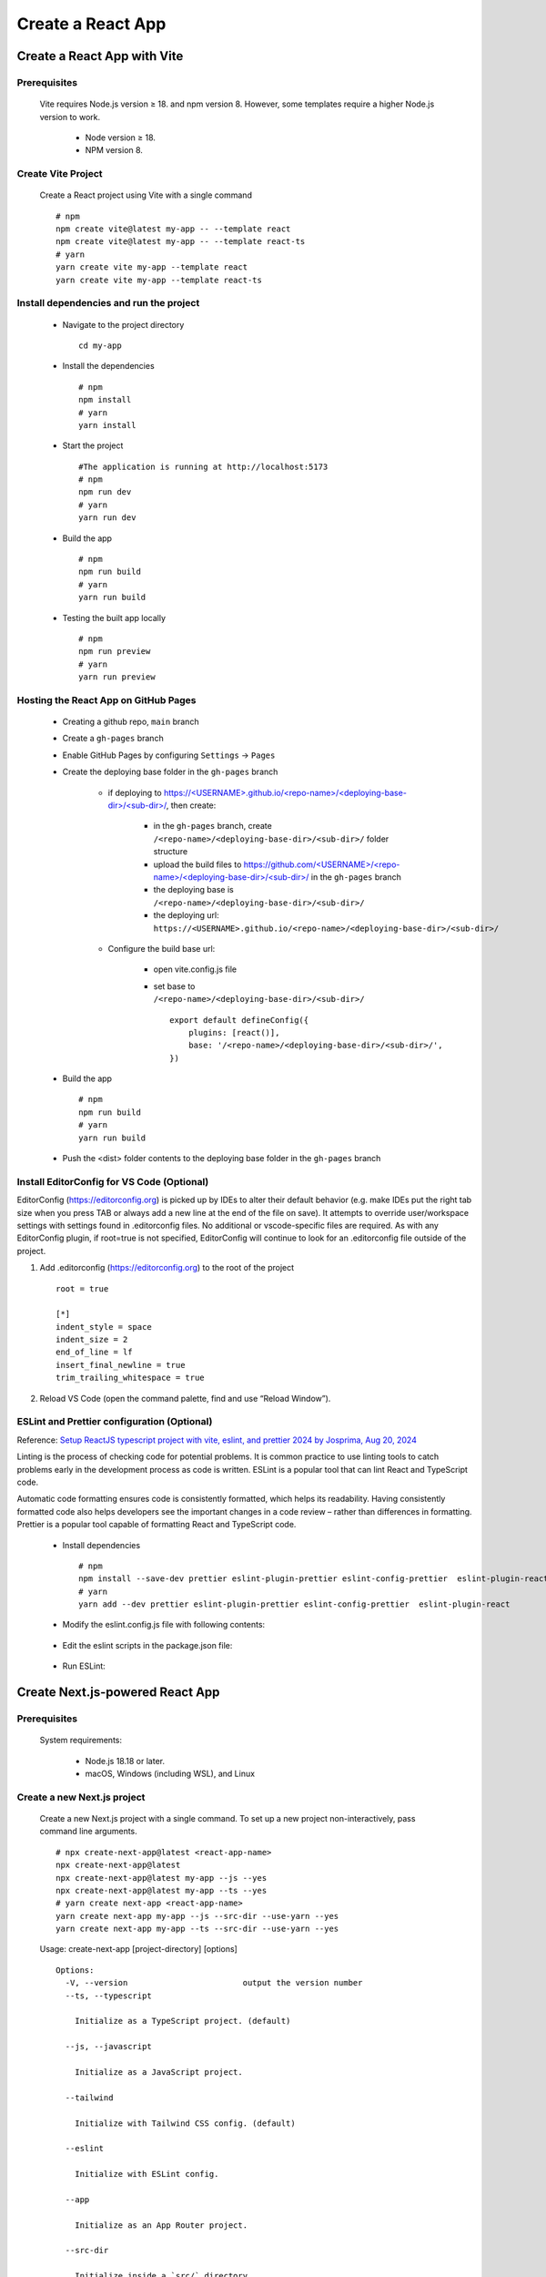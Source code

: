 .. _create-react-app:

.. rst-class:: title-center h1
   
##################################################################################################
Create a React App
##################################################################################################

**************************************************************************************************
Create a React App with Vite
**************************************************************************************************

==================================================================================================
Prerequisites
==================================================================================================
    
    Vite requires Node.js version ≥ 18. and npm version 8. However, some templates require a higher Node.js version to work.
        
        - Node version ≥ 18.
        - NPM version 8.
        

==================================================================================================
Create Vite Project
==================================================================================================
    
    Create a React project using Vite with a single command ::
        
        # npm
        npm create vite@latest my-app -- --template react
        npm create vite@latest my-app -- --template react-ts
        # yarn
        yarn create vite my-app --template react
        yarn create vite my-app --template react-ts
        

==================================================================================================
Install dependencies and run the project
==================================================================================================
    
    - Navigate to the project directory ::
        
        cd my-app
        
    - Install the dependencies ::
        
        # npm
        npm install
        # yarn 
        yarn install
        
    - Start the project ::
        
        #The application is running at http://localhost:5173
        # npm
        npm run dev
        # yarn
        yarn run dev
        
    - Build the app ::
        
        # npm
        npm run build
        # yarn
        yarn run build
        
    - Testing the built app locally ::
        
        # npm
        npm run preview
        # yarn
        yarn run preview
        

==================================================================================================
Hosting the React App on GitHub Pages
==================================================================================================
    
    - Creating a github repo, ``main`` branch
    - Create a ``gh-pages`` branch
    - Enable GitHub Pages by configuring ``Settings`` -> ``Pages``
    - Create the deploying base folder in the ``gh-pages`` branch
        
        - if deploying to `https://<USERNAME>.github.io/<repo-name>/<deploying-base-dir>/<sub-dir>/ <https://\<USERNAME\>.github.io/\<repo-name\>/\<deploying-base-dir\>/\<sub-dir\>/>`_, then create:
            
            - in the ``gh-pages`` branch, create ``/<repo-name>/<deploying-base-dir>/<sub-dir>/`` folder structure
            - upload the build files to `https://github.com/<USERNAME>/<repo-name>/<deploying-base-dir>/<sub-dir>/ <https://github.com/\<USERNAME\>/\<repo-name\>/\<deploying-base-dir\>/\<sub-dir\>/>`_ in the ``gh-pages`` branch
            - the deploying base is ``/<repo-name>/<deploying-base-dir>/<sub-dir>/``
            - the deploying url: ``https://<USERNAME>.github.io/<repo-name>/<deploying-base-dir>/<sub-dir>/``
            
        - Configure the build base url:
            
            - open vite.config.js file
            - set base to ``/<repo-name>/<deploying-base-dir>/<sub-dir>/`` ::
                
                export default defineConfig({
                    plugins: [react()],
                    base: '/<repo-name>/<deploying-base-dir>/<sub-dir>/',
                })
                
    - Build the app ::
        
        # npm
        npm run build
        # yarn
        yarn run build
        
    - Push the <dist> folder contents to the deploying base folder in the ``gh-pages`` branch
    

==================================================================================================
Install EditorConfig for VS Code (Optional)
==================================================================================================

EditorConfig (https://editorconfig.org) is picked up by IDEs to alter their default behavior (e.g. make IDEs put the right tab size when you press TAB or always add a new line at the end of the file on save). It attempts to override user/workspace settings with settings found in .editorconfig files. No additional or vscode-specific files are required. As with any EditorConfig plugin, if root=true is not specified, EditorConfig will continue to look for an .editorconfig file outside of the project.

#. Add .editorconfig (https://editorconfig.org) to the root of the project ::
    
    root = true
    
    [*]
    indent_style = space
    indent_size = 2
    end_of_line = lf
    insert_final_newline = true
    trim_trailing_whitespace = true
    
#. Reload VS Code (open the command palette, find and use “Reload Window”).

==================================================================================================
ESLint and Prettier configuration (Optional)
==================================================================================================

Reference: `Setup ReactJS typescript project with vite, eslint, and prettier 2024 by Josprima, 
Aug 20, 2024 <https://medium.com/@josprima.id/setup-reactjs-typescript-project-with-vite-eslint-and-prettier-2024-e714f7daca1a>`_ 

Linting is the process of checking code for potential problems. It is common practice to use linting tools to catch problems early in the development process as code is written. ESLint is a popular tool that can lint React and TypeScript code. 

Automatic code formatting ensures code is consistently formatted, which helps its readability. Having consistently formatted code also helps developers see the important changes in a code review – rather than differences in formatting. Prettier is a popular tool capable of formatting React and TypeScript code.

    
    - Install dependencies ::
        
        # npm
        npm install --save-dev prettier eslint-plugin-prettier eslint-config-prettier  eslint-plugin-react
        # yarn
        yarn add --dev prettier eslint-plugin-prettier eslint-config-prettier  eslint-plugin-react 
        
    - Modify the eslint.config.js file with following contents: 
        
        .. code-block:: cfg
          :caption: contents of eslint.config.js
          :linenos:
          
          import js from "@eslint/js";
          import globals from "globals";
          import reactHooks from "eslint-plugin-react-hooks";
          import reactRefresh from "eslint-plugin-react-refresh";
          import tseslint from "typescript-eslint";
          import react from "eslint-plugin-react";
          import eslintPluginPrettier from "eslint-plugin-prettier/recommended";
          
          export default tseslint
            .config(
              { ignores: ["dist"] },
              {
                //extends: [js.configs.recommended, ...tseslint.configs.recommended],
                extends: [
                  js.configs.recommended,
                  ...tseslint.configs.recommendedTypeChecked,
                ],
                files: ["**/*.{ts,tsx}"],
                languageOptions: {
                  ecmaVersion: 2020,
                  globals: globals.browser,
                  parserOptions: {
                    project: ["./tsconfig.node.json", "./tsconfig.app.json"],
                    tsconfigRootDir: import.meta.dirname,
                  },
                },
                settings: {
                  react: {
                    version: "detect",
                  },
                },
                plugins: {
                  "react-hooks": reactHooks,
                  "react-refresh": reactRefresh,
                  react: react,
                },
                rules: {
                  ...reactHooks.configs.recommended.rules,
                  "react-refresh/only-export-components": [
                    "warn",
                    { allowConstantExport: true },
                  ],
                  ...react.configs.recommended.rules,
                  ...react.configs["jsx-runtime"].rules,
                },
              },
            )
            .concat(eslintPluginPrettier);
          
    - Edit the eslint scripts in the package.json file: 
        
        .. code-block:: cfg
          :caption: contents of eslint.config.js
          :linenos:
          
          "scripts": {
            ... ,
            "lint": "eslint src --ext ts,tsx --report-unused-disable-directives --max-warnings 0",
            "lint:fix": "eslint src --ext ts,tsx --fix",
          },
          
    - Run ESLint:
        
        .. code-block:: sh
          :linenos:
          
          #npm
          npm run lint
          npm run lint:fix
          #yarn
          yarn lint
          yarn lint:fix
          
**************************************************************************************************
Create Next.js-powered React App
**************************************************************************************************

==================================================================================================
Prerequisites
==================================================================================================
    
    System requirements:
        
        - Node.js 18.18 or later.
        - macOS, Windows (including WSL), and Linux
        

==================================================================================================
Create a new Next.js project
==================================================================================================
    
    Create a new Next.js project with a single command. To set up a new project non-interactively, pass command line arguments. ::
        
        # npx create-next-app@latest <react-app-name>
        npx create-next-app@latest
        npx create-next-app@latest my-app --js --yes
        npx create-next-app@latest my-app --ts --yes
        # yarn create next-app <react-app-name>
        yarn create next-app my-app --js --src-dir --use-yarn --yes
        yarn create next-app my-app --ts --src-dir --use-yarn --yes
        
    
    Usage: create-next-app [project-directory] [options] ::
        
        Options:
          -V, --version                        output the version number
          --ts, --typescript
        
            Initialize as a TypeScript project. (default)
        
          --js, --javascript
        
            Initialize as a JavaScript project.
        
          --tailwind
        
            Initialize with Tailwind CSS config. (default)
        
          --eslint
        
            Initialize with ESLint config.
        
          --app
        
            Initialize as an App Router project.
        
          --src-dir
        
            Initialize inside a `src/` directory.
        
          --turbopack
        
            Enable Turbopack by default for development.
        
          --import-alias <alias-to-configure>
        
            Specify import alias to use (default "@/*").
        
          --empty
        
            Initialize an empty project.
        
          --use-npm
        
            Explicitly tell the CLI to bootstrap the application using npm
        
          --use-pnpm
        
            Explicitly tell the CLI to bootstrap the application using pnpm
        
          --use-yarn
        
            Explicitly tell the CLI to bootstrap the application using Yarn
        
          --use-bun
        
            Explicitly tell the CLI to bootstrap the application using Bun
        
          -e, --example [name]|[github-url]
        
            An example to bootstrap the app with. You can use an example name
            from the official Next.js repo or a GitHub URL. The URL can use
            any branch and/or subdirectory
        
          --example-path <path-to-example>
        
            In a rare case, your GitHub URL might contain a branch name with
            a slash (e.g. bug/fix-1) and the path to the example (e.g. foo/bar).
            In this case, you must specify the path to the example separately:
            --example-path foo/bar
        
          --reset-preferences
        
            Explicitly tell the CLI to reset any stored preferences
        
          --skip-install
        
            Explicitly tell the CLI to skip installing packages
        
          --disable-git
        
            Explicitly tell the CLI to skip initializing a git repository.
        
          --yes
        
            Use previous preferences or defaults for all options that were not
            explicitly specified, without prompting.
        
          -h, --help                           display help for command
     
     
==================================================================================================
Install dependencies and run the project
==================================================================================================
    
    - Navigate to the project directory ::
        
        cd my-app
        
    - Install the dependencies ::
        
        # npm
        npm install
        # yarn 
        yarn install
        
    - Start the project ::
        
        #The application is running at http://localhost:5173
        # npm
        npm run dev
        # yarn
        yarn run dev
        
    - Build the app ::
        
        # npm
        npm run build
        # yarn
        yarn run build
        
